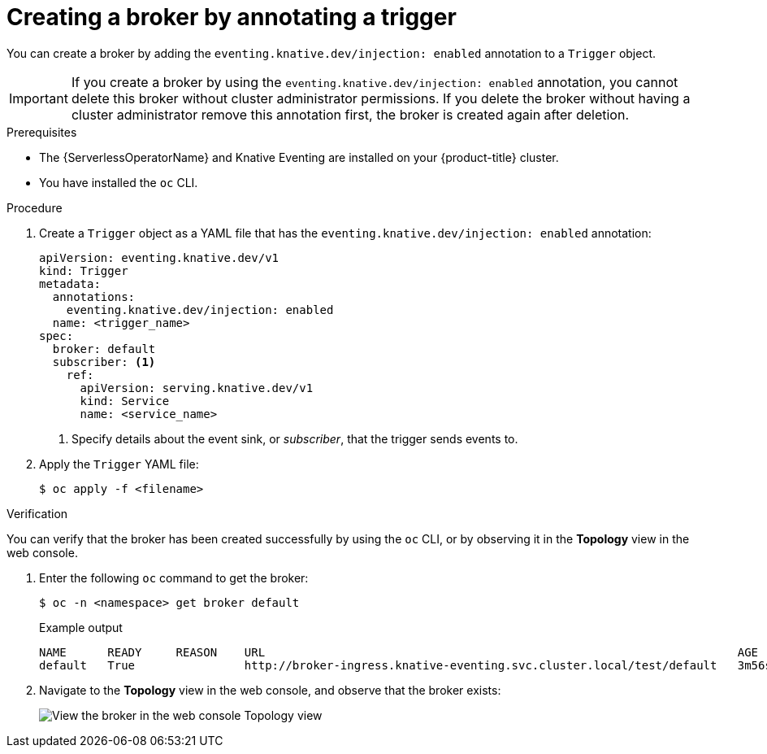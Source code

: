 // Module included in the following assemblies:
//
// * serverless/knative_eventing/serverless-using-brokers.adoc

:_content-type: PROCEDURE
[id="serverless-creating-broker-annotation_{context}"]
= Creating a broker by annotating a trigger

You can create a broker by adding the `eventing.knative.dev/injection: enabled` annotation to a `Trigger` object.

[IMPORTANT]
====
If you create a broker by using the `eventing.knative.dev/injection: enabled` annotation, you cannot delete this broker without cluster administrator permissions.
If you delete the broker without having a cluster administrator remove this annotation first, the broker is created again after deletion.
====

.Prerequisites

* The {ServerlessOperatorName} and Knative Eventing are installed on your {product-title} cluster.
* You have installed the `oc` CLI.

.Procedure

. Create a `Trigger` object as a YAML file that has the `eventing.knative.dev/injection: enabled` annotation:
+
[source,yaml]
----
apiVersion: eventing.knative.dev/v1
kind: Trigger
metadata:
  annotations:
    eventing.knative.dev/injection: enabled
  name: <trigger_name>
spec:
  broker: default
  subscriber: <1>
    ref:
      apiVersion: serving.knative.dev/v1
      kind: Service
      name: <service_name>
----
+
<1> Specify details about the event sink, or _subscriber_, that the trigger sends events to.

. Apply the `Trigger` YAML file:
+
[source,terminal]
----
$ oc apply -f <filename>
----

.Verification

You can verify that the broker has been created successfully by using the `oc` CLI, or by observing it in the *Topology* view in the web console.

. Enter the following `oc` command to get the broker:
+
[source,terminal]
----
$ oc -n <namespace> get broker default
----
+
.Example output
[source,terminal]
----
NAME      READY     REASON    URL                                                                     AGE
default   True                http://broker-ingress.knative-eventing.svc.cluster.local/test/default   3m56s
----

. Navigate to the *Topology* view in the web console, and observe that the broker exists:
+
image::odc-view-broker.png[View the broker in the web console Topology view]
